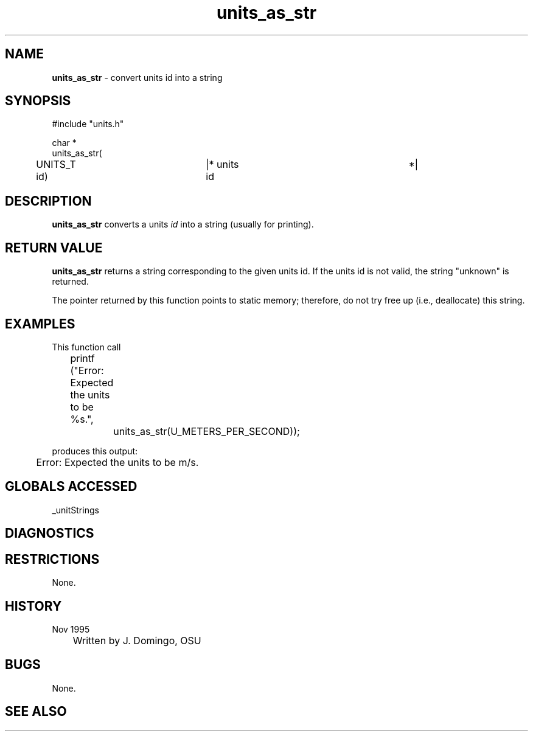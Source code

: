 .TH "units_as_str" "3" "5 November 2015" "IPW v2" "IPW Library Functions"
.SH NAME
.PP
\fBunits_as_str\fP - convert units id into a string
.SH SYNOPSIS
.sp
.nf
.ft CR
#include "units.h"

char *
units_as_str(
	UNITS_T           id)	|* units id 			*|

.ft R
.fi
.SH DESCRIPTION
.PP
\fBunits_as_str\fP converts a units \fIid\fP into a string (usually for
printing).
.SH RETURN VALUE
.PP
\fBunits_as_str\fP returns a string corresponding to the given units id.
If the units id is not valid, the string "unknown" is returned.
.PP
The pointer returned by this function points to static memory;
therefore, do not try free up (i.e., deallocate) this string.
.SH EXAMPLES
.PP
This function call
.sp
.nf
.ft CR
	printf ("Error: Expected the units to be %s.",
		units_as_str(U_METERS_PER_SECOND));
.ft R
.fi

.PP
produces this output:
.sp
.nf
.ft CR
	Error: Expected the units to be m/s.
.ft R
.fi
.SH GLOBALS ACCESSED
.PP
_unitStrings
.SH DIAGNOSTICS
.SH RESTRICTIONS
.PP
None.
.SH HISTORY
.TP
Nov 1995
	Written by J. Domingo, OSU
.SH BUGS
.PP
None.
.SH SEE ALSO
